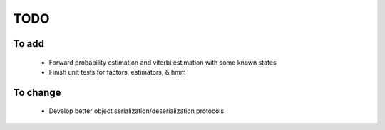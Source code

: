 TODO
====

To add
------

 - Forward probability estimation and viterbi estimation with some
   known states

 - Finish unit tests for factors, estimators, & hmm



To change
---------

 - Develop better object serialization/deserialization protocols
